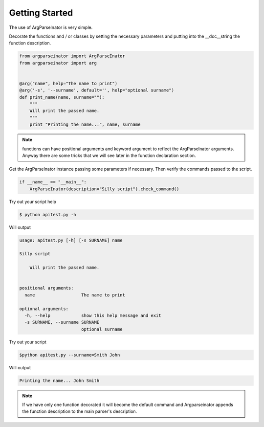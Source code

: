 Getting Started
===============

The use of ArgParseInator is very simple. 

Decorate the functions and / or classes by setting the necessary parameters and
putting into the \__doc__\ string the function description.

.. code-block:: python

    from argparseinator import ArgParseInator
    from argparseinator import arg


    @arg("name", help="The name to print")
    @arg('-s', '--surname', default='', help="optional surname")
    def print_name(name, surname=""):
        """
        Will print the passed name.
        """
        print "Printing the name...", name, surname

.. note::

    functions can have positional arguments and keyword argument to reflect
    the ArgParseInator arguments. Anyway there are some tricks that we will
    see later in the function declaration section. 


Get the ArgParseInator instance passing some parameters if necessary.
Then verify the commands passed to the script.

.. code-block:: python

    if __name__ == "__main__":
        ArgParseInator(description="Silly script").check_command()

Try out your script help

.. code-block:: bash

    $ python apitest.py -h

Will output

.. code-block:: bash

    usage: apitest.py [-h] [-s SURNAME] name

    Silly script

        Will print the passed name.
        

    positional arguments:
      name                  The name to print

    optional arguments:
      -h, --help            show this help message and exit
      -s SURNAME, --surname SURNAME
                            optional surname

Try out your script

.. code-block:: bash

    $python apitest.py --surname=Smith John

Will output

.. code-block:: bash

    Printing the name... John Smith

.. note::

    If we have only one function decorated it will become the default command
    and Argparseinator appends the function description to the main
    parser's description.

